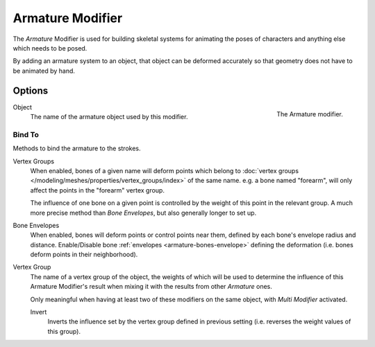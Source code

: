 
*****************
Armature Modifier
*****************

The *Armature* Modifier is used for building skeletal systems for animating
the poses of characters and anything else which needs to be posed.

By adding an armature system to an object,
that object can be deformed accurately so that geometry does not have to be animated by hand.

.. seealso::

   For more details on armatures usage, see the :doc:`armature section </animation/armatures/index>`.


Options
=======

.. figure:: /images/grease_pencil_modifiers_deform_armature_panel.png
   :align: right

   The Armature modifier.

Object
   The name of the armature object used by this modifier.

Bind To
-------

Methods to bind the armature to the strokes.

Vertex Groups
   When enabled, bones of a given name will deform points which belong to
   :doc:`vertex groups </modeling/meshes/properties/vertex_groups/index>` of the same name.
   e.g. a bone named "forearm", will only affect the points in the "forearm" vertex group.

   The influence of one bone on a given point is controlled by the weight of this point in the relevant group.
   A much more precise method than *Bone Envelopes*, but also generally longer to set up.
Bone Envelopes
   When enabled, bones will deform points or control points near them,
   defined by each bone's envelope radius and distance.
   Enable/Disable bone :ref:`envelopes <armature-bones-envelope>` defining the deformation
   (i.e. bones deform points in their neighborhood).

Vertex Group
   The name of a vertex group of the object, the weights of which will be used to determine the influence of this
   Armature Modifier's result when mixing it with the results from other *Armature* ones.

   Only meaningful when having at least two of these modifiers on the same object,
   with *Multi Modifier* activated.

   Invert
      Inverts the influence set by the vertex group defined in previous setting
      (i.e. reverses the weight values of this group).
